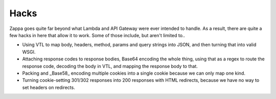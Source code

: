 =====
Hacks
=====

Zappa goes quite far beyond what Lambda and API Gateway were ever intended to handle. As a result, there are quite a few hacks in here that allow it to work. Some of those include, but aren't limited to..

* Using VTL to map body, headers, method, params and query strings into JSON, and then turning that into valid WSGI.
* Attaching response codes to response bodies, Base64 encoding the whole thing, using that as a regex to route the response code, decoding the body in VTL, and mapping the response body to that.
* Packing and _Base58_ encoding multiple cookies into a single cookie because we can only map one kind.
* Turning cookie-setting 301/302 responses into 200 responses with HTML redirects, because we have no way to set headers on redirects.